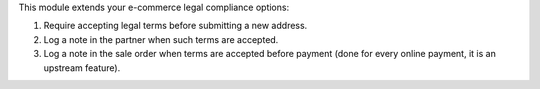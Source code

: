 This module extends your e-commerce legal compliance options:

#. Require accepting legal terms before submitting a new address.
#. Log a note in the partner when such terms are accepted.
#. Log a note in the sale order when terms are accepted before payment
   (done for every online payment, it is an upstream feature).
